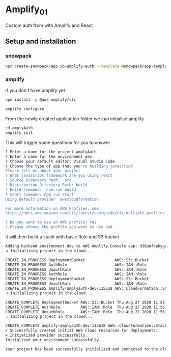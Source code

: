 * Amplify_01
Custom auth from with Amplify and React

** Setup and installation
*** snowpack
#+NAME: Create a react application using snowpack
#+BEGIN_SRC sh
  npx create-snowpack-app xb-amplify-auth --template @snowpack/app-template-react-typescript
#+END_SRC

*** amplify
If you don't have amplify yet
#+NAME: install and configure amplify
#+BEGIN_SRC sh
  npm install -g @aws-amplify/cli

  amplify configure
#+END_SRC

From the newly created application folder we can initialise amplify

#+NAME: initialise amplify
#+BEGIN_SRC sh
  cd amplyAuth
  amplify init
#+END_SRC

This will trigger some questions for you to answer 
#+BEGIN_SRC sh
  ? Enter a name for the project amplyAuth
  ? Enter a name for the environment dev
  ? Choose your default editor: Visual Studio Code
  ? Choose the type of app that you're building javascript
  Please tell us about your project
  ? What javascript framework are you using react
  ? Source Directory Path:  src
  ? Distribution Directory Path: build
  ? Build Command:  npm run build
  ? Start Command: npm run start
  Using default provider  awscloudformation

  For more information on AWS Profiles, see:
  https://docs.aws.amazon.com/cli/latest/userguide/cli-multiple-profiles.html

  ? Do you want to use an AWS profile? Yes
  ? Please choose the profile you want to use aad
#+END_SRC

It will then build a stack with basic Role and S3 bucket
#+BEGIN_SRC sh
  Adding backend environment dev to AWS Amplify Console app: d38uofkpkygubg
  ⠴ Initializing project in the cloud...

  CREATE_IN_PROGRESS DeploymentBucket             AWS::S3::Bucket            Thu Aug 27 2020 11:56:24 GMT+0100 (British Summer Time) Resource creation Initiated
  CREATE_IN_PROGRESS AuthRole                     AWS::IAM::Role             Thu Aug 27 2020 11:56:23 GMT+0100 (British Summer Time) Resource creation Initiated
  CREATE_IN_PROGRESS UnauthRole                   AWS::IAM::Role             Thu Aug 27 2020 11:56:23 GMT+0100 (British Summer Time) Resource creation Initiated
  CREATE_IN_PROGRESS AuthRole                     AWS::IAM::Role             Thu Aug 27 2020 11:56:23 GMT+0100 (British Summer Time)                            
  CREATE_IN_PROGRESS DeploymentBucket             AWS::S3::Bucket            Thu Aug 27 2020 11:56:23 GMT+0100 (British Summer Time)                            
  CREATE_IN_PROGRESS UnauthRole                   AWS::IAM::Role             Thu Aug 27 2020 11:56:23 GMT+0100 (British Summer Time)                            
  CREATE_IN_PROGRESS amplify-amplyauth-dev-115618 AWS::CloudFormation::Stack Thu Aug 27 2020 11:56:19 GMT+0100 (British Summer Time) User Initiated             
  ⠴ Initializing project in the cloud...

  CREATE_COMPLETE DeploymentBucket AWS::S3::Bucket Thu Aug 27 2020 11:56:44 GMT+0100 (British Summer Time) 
  CREATE_COMPLETE AuthRole         AWS::IAM::Role  Thu Aug 27 2020 11:56:41 GMT+0100 (British Summer Time) 
  CREATE_COMPLETE UnauthRole       AWS::IAM::Role  Thu Aug 27 2020 11:56:40 GMT+0100 (British Summer Time) 
  ⠴ Initializing project in the cloud...

  CREATE_COMPLETE amplify-amplyauth-dev-115618 AWS::CloudFormation::Stack Thu Aug 27 2020 11:56:46 GMT+0100 (British Summer Time) 
  ✔ Successfully created initial AWS cloud resources for deployments.
  ✔ Initialized provider successfully.
  Initialized your environment successfully.

  Your project has been successfully initialized and connected to the cloud!
#+END_SRC